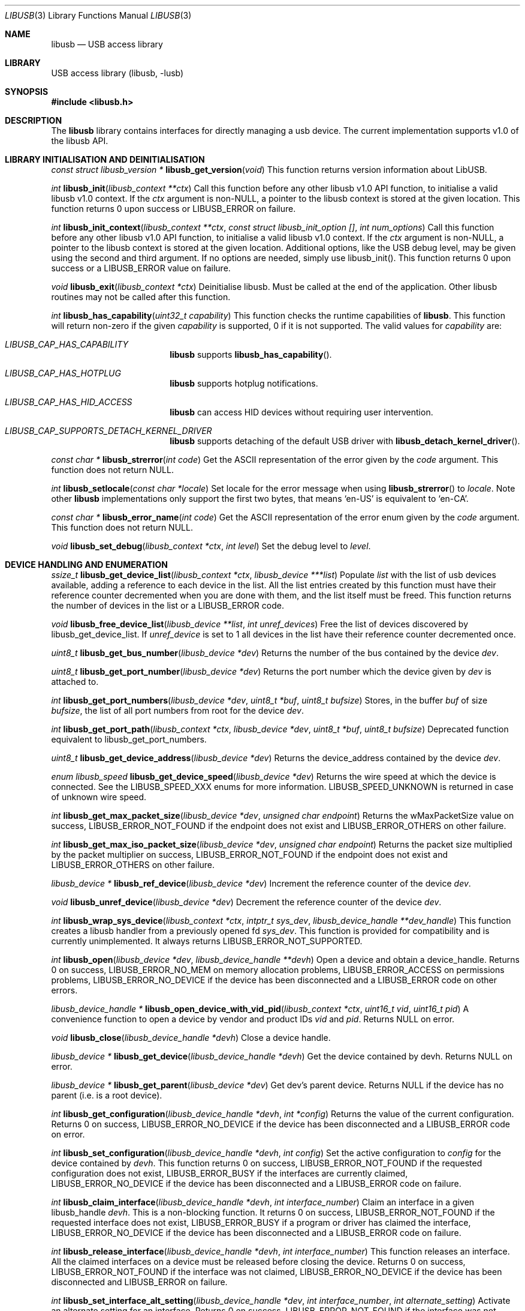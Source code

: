 .\"
.\" Copyright (c) 2009 Sylvestre Gallon
.\"
.\" Redistribution and use in source and binary forms, with or without
.\" modification, are permitted provided that the following conditions
.\" are met:
.\" 1. Redistributions of source code must retain the above copyright
.\"    notice, this list of conditions and the following disclaimer.
.\" 2. Redistributions in binary form must reproduce the above copyright
.\"    notice, this list of conditions and the following disclaimer in the
.\"    documentation and/or other materials provided with the distribution.
.\"
.\" THIS SOFTWARE IS PROVIDED BY THE AUTHOR AND CONTRIBUTORS ``AS IS'' AND
.\" ANY EXPRESS OR IMPLIED WARRANTIES, INCLUDING, BUT NOT LIMITED TO, THE
.\" IMPLIED WARRANTIES OF MERCHANTABILITY AND FITNESS FOR A PARTICULAR PURPOSE
.\" ARE DISCLAIMED.  IN NO EVENT SHALL THE AUTHOR OR CONTRIBUTORS BE LIABLE
.\" FOR ANY DIRECT, INDIRECT, INCIDENTAL, SPECIAL, EXEMPLARY, OR CONSEQUENTIAL
.\" DAMAGES (INCLUDING, BUT NOT LIMITED TO, PROCUREMENT OF SUBSTITUTE GOODS
.\" OR SERVICES; LOSS OF USE, DATA, OR PROFITS; OR BUSINESS INTERRUPTION)
.\" HOWEVER CAUSED AND ON ANY THEORY OF LIABILITY, WHETHER IN CONTRACT, STRICT
.\" LIABILITY, OR TORT (INCLUDING NEGLIGENCE OR OTHERWISE) ARISING IN ANY WAY
.\" OUT OF THE USE OF THIS SOFTWARE, EVEN IF ADVISED OF THE POSSIBILITY OF
.\" SUCH DAMAGE.
.\"
.Dd July 9, 2025
.Dt LIBUSB 3
.Os
.Sh NAME
.Nm libusb
.Nd "USB access library"
.Sh LIBRARY
USB access library
.Pq libusb, -lusb
.Sh SYNOPSIS
.In libusb.h
.Sh DESCRIPTION
The
.Nm
library contains interfaces for directly managing a usb device.
The current implementation supports v1.0 of the libusb API.
.Sh LIBRARY INITIALISATION AND DEINITIALISATION
.Ft "const struct libusb_version *"
.Fn libusb_get_version "void"
This function returns version information about LibUSB.
.Pp
.Ft int
.Fn libusb_init "libusb_context **ctx"
Call this function before any other libusb v1.0 API function, to
initialise a valid libusb v1.0 context.
If the
.Fa ctx
argument is non-NULL, a pointer to the libusb context is stored at
the given location.
This function returns 0 upon success or LIBUSB_ERROR on failure.
.Pp
.Ft int
.Fn libusb_init_context "libusb_context **ctx" "const struct libusb_init_option []" "int num_options"
Call this function before any other libusb v1.0 API function, to
initialise a valid libusb v1.0 context.
If the
.Fa ctx
argument is non-NULL, a pointer to the libusb context is stored at
the given location.
Additional options, like the USB debug level, may be given using the
second and third argument.
If no options are needed, simply use libusb_init().
This function returns 0 upon success or a LIBUSB_ERROR value on failure.
.Pp
.Ft void
.Fn libusb_exit "libusb_context *ctx"
Deinitialise libusb.
Must be called at the end of the application.
Other libusb routines may not be called after this function.
.Pp
.Ft int
.Fn libusb_has_capability "uint32_t capability"
This function checks the runtime capabilities of
.Nm .
This function will return non-zero if the given
.Fa capability
is supported, 0 if it is not supported.
The valid values for
.Fa capability
are:
.Bl -tag -width LIBUSB_CAP -offset indent
.It Va LIBUSB_CAP_HAS_CAPABILITY
.Nm
supports
.Fn libusb_has_capability .
.It Va LIBUSB_CAP_HAS_HOTPLUG
.Nm
supports hotplug notifications.
.It Va LIBUSB_CAP_HAS_HID_ACCESS
.Nm
can access HID devices without requiring user intervention.
.It Va LIBUSB_CAP_SUPPORTS_DETACH_KERNEL_DRIVER
.Nm
supports detaching of the default USB driver with
.Fn libusb_detach_kernel_driver .
.El
.Pp
.Ft const char *
.Fn libusb_strerror "int code"
Get the ASCII representation of the error given by the
.Fa code
argument.
This function does not return NULL.
.Pp
.Ft int
.Fn libusb_setlocale "const char *locale"
Set locale for the error message when using
.Fn libusb_strerror
to
.Ft locale .
Note other
.Nm
implementations only support the first two bytes, that means
.Ql en-US
is equivalent to
.Ql en-CA .
.Pp
.Ft const char *
.Fn libusb_error_name "int code"
Get the ASCII representation of the error enum given by the
.Fa code
argument.
This function does not return NULL.
.Pp
.Ft void
.Fn libusb_set_debug "libusb_context *ctx" "int level"
Set the debug level to
.Fa level .
.Sh DEVICE HANDLING AND ENUMERATION
.Ft ssize_t
.Fn libusb_get_device_list "libusb_context *ctx" "libusb_device ***list"
Populate
.Fa list
with the list of usb devices available, adding a reference to each
device in the list.
All the list entries created by this
function must have their reference counter
decremented when you are done with them,
and the list itself must be freed.
This
function returns the number of devices in the list or a LIBUSB_ERROR code.
.Pp
.Ft void
.Fn libusb_free_device_list "libusb_device **list" "int unref_devices"
Free the list of devices discovered by libusb_get_device_list.
If
.Fa unref_device
is set to 1 all devices in the list have their reference
counter decremented once.
.Pp
.Ft uint8_t
.Fn libusb_get_bus_number "libusb_device *dev"
Returns the number of the bus contained by the device
.Fa dev .
.Pp
.Ft uint8_t
.Fn libusb_get_port_number "libusb_device *dev"
Returns the port number which the device given by
.Fa dev
is attached to.
.Pp
.Ft int
.Fn libusb_get_port_numbers "libusb_device *dev" "uint8_t *buf" "uint8_t bufsize"
Stores, in the buffer
.Fa buf
of size
.Fa bufsize ,
the list of all port numbers from root for the device
.Fa dev .
.Pp
.Ft int
.Fn libusb_get_port_path "libusb_context *ctx" "libusb_device *dev" "uint8_t *buf" "uint8_t bufsize"
Deprecated function equivalent to libusb_get_port_numbers.
.Pp
.Ft uint8_t
.Fn libusb_get_device_address "libusb_device *dev"
Returns the device_address contained by the device
.Fa dev .
.Pp
.Ft enum libusb_speed
.Fn libusb_get_device_speed "libusb_device *dev"
Returns the wire speed at which the device is connected.
See the LIBUSB_SPEED_XXX enums for more information.
LIBUSB_SPEED_UNKNOWN is returned in case of unknown wire speed.
.Pp
.Ft int
.Fn libusb_get_max_packet_size "libusb_device *dev" "unsigned char endpoint"
Returns the wMaxPacketSize value on success, LIBUSB_ERROR_NOT_FOUND if the
endpoint does not exist and LIBUSB_ERROR_OTHERS on other failure.
.Pp
.Ft int
.Fn libusb_get_max_iso_packet_size "libusb_device *dev" "unsigned char endpoint"
Returns the packet size multiplied by the packet multiplier on success,
LIBUSB_ERROR_NOT_FOUND if the endpoint does not exist and
LIBUSB_ERROR_OTHERS on other failure.
.Pp
.Ft libusb_device *
.Fn libusb_ref_device "libusb_device *dev"
Increment the reference counter of the device
.Fa dev .
.Pp
.Ft void
.Fn libusb_unref_device "libusb_device *dev"
Decrement the reference counter of the device
.Fa dev .
.Pp
.Ft int
.Fn libusb_wrap_sys_device "libusb_context *ctx" "intptr_t sys_dev" "libusb_device_handle **dev_handle"
This function creates a libusb handler from a previously opened fd
.Fa sys_dev .
This function is provided for compatibility and is currently unimplemented.
It always returns
.Dv LIBUSB_ERROR_NOT_SUPPORTED .
.Pp
.Ft int
.Fn libusb_open "libusb_device *dev" "libusb_device_handle **devh"
Open a device and obtain a device_handle.
Returns 0 on success,
LIBUSB_ERROR_NO_MEM on memory allocation problems, LIBUSB_ERROR_ACCESS
on permissions problems, LIBUSB_ERROR_NO_DEVICE if the device has been
disconnected and a LIBUSB_ERROR code on other errors.
.Pp
.Ft libusb_device_handle *
.Fn libusb_open_device_with_vid_pid "libusb_context *ctx" "uint16_t vid" "uint16_t pid"
A convenience function to open a device by vendor and product IDs
.Fa vid
and
.Fa pid .
Returns NULL on error.
.Pp
.Ft void
.Fn libusb_close "libusb_device_handle *devh"
Close a device handle.
.Pp
.Ft libusb_device *
.Fn libusb_get_device "libusb_device_handle *devh"
Get the device contained by devh.
Returns NULL on error.
.Pp
.Ft libusb_device *
.Fn libusb_get_parent "libusb_device *dev"
Get dev's parent device.
Returns NULL if the device has no parent (i.e. is a root device).
.Pp
.Ft int
.Fn libusb_get_configuration "libusb_device_handle *devh" "int *config"
Returns the value of the current configuration.
Returns 0
on success, LIBUSB_ERROR_NO_DEVICE if the device has been disconnected
and a LIBUSB_ERROR code on error.
.Pp
.Ft int
.Fn libusb_set_configuration "libusb_device_handle *devh" "int config"
Set the active configuration to
.Fa config
for the device contained by
.Fa devh .
This function returns 0 on success, LIBUSB_ERROR_NOT_FOUND if the requested
configuration does not exist, LIBUSB_ERROR_BUSY if the interfaces are currently
claimed, LIBUSB_ERROR_NO_DEVICE if the device has been disconnected and a
LIBUSB_ERROR code on failure.
.Pp
.Ft int
.Fn libusb_claim_interface "libusb_device_handle *devh" "int interface_number"
Claim an interface in a given libusb_handle
.Fa devh .
This is a non-blocking function.
It returns 0 on success, LIBUSB_ERROR_NOT_FOUND
if the requested interface does not exist, LIBUSB_ERROR_BUSY if a program or
driver has claimed the interface, LIBUSB_ERROR_NO_DEVICE if the device has
been disconnected and a LIBUSB_ERROR code on failure.
.Pp
.Ft int
.Fn libusb_release_interface "libusb_device_handle *devh" "int interface_number"
This function releases an interface.
All the claimed interfaces on a device must be released
before closing the device.
Returns 0 on success, LIBUSB_ERROR_NOT_FOUND if the
interface was not claimed, LIBUSB_ERROR_NO_DEVICE if the device has been
disconnected and LIBUSB_ERROR on failure.
.Pp
.Ft int
.Fn libusb_set_interface_alt_setting "libusb_device_handle *dev" "int interface_number" "int alternate_setting"
Activate an alternate setting for an interface.
Returns 0 on success,
LIBUSB_ERROR_NOT_FOUND if the interface was not claimed or the requested
setting does not exist, LIBUSB_ERROR_NO_DEVICE if the device has been
disconnected and a LIBUSB_ERROR code on failure.
.Pp
.Ft int
.Fn libusb_clear_halt "libusb_device_handle *devh" "unsigned char endpoint"
Clear an halt/stall for a endpoint.
Returns 0 on success, LIBUSB_ERROR_NOT_FOUND
if the endpoint does not exist, LIBUSB_ERROR_NO_DEVICE if the device has been
disconnected and a LIBUSB_ERROR code on failure.
.Pp
.Ft int
.Fn libusb_reset_device "libusb_device_handle *devh"
Perform an USB port reset for an usb device.
Returns 0 on success,
LIBUSB_ERROR_NOT_FOUND if re-enumeration is required or if the device has
been disconnected and a LIBUSB_ERROR code on failure.
.Pp
.Ft int
.Fn libusb_check_connected "libusb_device_handle *devh"
Test if the USB device is still connected.
Returns 0 on success,
LIBUSB_ERROR_NO_DEVICE if it has been disconnected and a LIBUSB_ERROR
code on failure.
.Pp
.Ft int
.Fn libusb_kernel_driver_active "libusb_device_handle *devh" "int interface"
Determine if a driver is active on a interface.
Returns 0 if no kernel driver is active
and 1 if a kernel driver is active, LIBUSB_ERROR_NO_DEVICE
if the device has been disconnected and a LIBUSB_ERROR code on failure.
.Pp
.Ft int
.Fn libusb_get_driver "libusb_device_handle *devh" "int interface" "char *name" "int namelen"
or
.Ft int
.Fn libusb_get_driver_np "libusb_device_handle *devh" "int interface" "char *name" "int namelen"
Copy the name of the driver attached to the given
.Fa device
and
.Fa interface
into the buffer
.Fa name
of length
.Fa namelen .
Returns 0 on success, LIBUSB_ERROR_NOT_FOUND if no kernel driver is attached
to the given interface and LIBUSB_ERROR_INVALID_PARAM if the interface does
not exist.
This function is non-portable.
The buffer pointed to by
.Fa name
is only zero terminated on success.
.Pp
.Ft int
.Fn libusb_detach_kernel_driver "libusb_device_handle *devh" "int interface"
or
.Ft int
.Fn libusb_detach_kernel_driver_np "libusb_device_handle *devh" "int interface"
Detach a kernel driver from an interface.
This is needed to claim an interface already claimed by a kernel driver.
Returns 0 on success, LIBUSB_ERROR_NOT_FOUND if no kernel driver was active,
LIBUSB_ERROR_INVALID_PARAM if the interface does not exist,
LIBUSB_ERROR_NO_DEVICE if the device has been disconnected
and a LIBUSB_ERROR code on failure.
This function is non-portable.
.Pp
.Ft int
.Fn libusb_attach_kernel_driver "libusb_device_handle *devh" "int interface"
Re-attach an interface kernel driver that was previously detached.
Returns 0 on success,
LIBUSB_ERROR_INVALID_PARAM if the interface does not exist,
LIBUSB_ERROR_NO_DEVICE
if the device has been disconnected, LIBUSB_ERROR_BUSY if the driver cannot be
attached because the interface is claimed by a program or driver and a
LIBUSB_ERROR code on failure.
.Pp
.Ft int
.Fn libusb_set_auto_detach_kernel_driver "libusb_device_handle *devh" "int enable"
This function enables automatic kernel interface driver detach when an
interface is claimed.
When the interface is restored the kernel driver is allowed to be re-attached.
If the
.Fa enable
argument is non-zero the feature is enabled.
Else disabled.
Returns 0 on success and a LIBUSB_ERROR code on
failure.
.Pp
.Ft unsigned char *
.Fn libusb_dev_mem_alloc "libusb_device_handle *devh"
This function attempts to allocate a DMA memory block from the given
.Fa devh
so that we can enjoy the zero-copy transfer from kernel.
This function is provided for compatibility and is currently unimplemented and always returns NULL.
.Pp
.Ft int
.Fn libusb_dev_mem_free "libusb_device_handle *devh" "unsigned char *buffer" "size_t size"
This function frees the DMA memory in
.Fa devh
from the given
.Fa buffer
with
.Fa size .
This function is unimplemented and always returns LIBUSB_ERROR_NOT_SUPPORTED.
.Sh USB DESCRIPTORS
.Ft int
.Fn libusb_get_device_descriptor "libusb_device *dev" "libusb_device_descriptor *desc"
Get the USB device descriptor for the device
.Fa dev .
This is a non-blocking function.
Returns 0 on success and a LIBUSB_ERROR code on
failure.
.Pp
.Ft int
.Fn libusb_get_active_config_descriptor "libusb_device *dev" "struct libusb_config_descriptor **config"
Get the USB configuration descriptor for the active configuration.
Returns 0 on
success, LIBUSB_ERROR_NOT_FOUND if the device is in
an unconfigured state
and a LIBUSB_ERROR code on error.
.Pp
.Ft int
.Fn libusb_get_config_descriptor "libusb_device *dev" "uint8_t config_index" "libusb_config_descriptor **config"
Get a USB configuration descriptor based on its index
.Fa idx .
Returns 0 on success, LIBUSB_ERROR_NOT_FOUND if the configuration does not exist
and a LIBUSB_ERROR code on error.
.Pp
.Ft int
.Fn libusb_get_config_descriptor_by_value "libusb_device *dev" "uint8 bConfigurationValue" "libusb_config_descriptor **config"
Get a USB configuration descriptor with a specific bConfigurationValue.
This is
a non-blocking function which does not send a request through the device.
Returns 0
on success, LIBUSB_ERROR_NOT_FOUND if the configuration
does not exist and a
LIBUSB_ERROR code on failure.
.Pp
.Ft void
.Fn libusb_free_config_descriptor "libusb_config_descriptor *config"
Free a configuration descriptor.
.Pp
.Ft int
.Fn libusb_get_string_descriptor "libusb_device_handle *devh" "uint8_t desc_idx" "uint16_t langid" "unsigned char *data" "int length"
Retrieve a string descriptor in raw format.
Returns the number of bytes actually transferred on success
or a negative LIBUSB_ERROR code on failure.
.Pp
.Ft int
.Fn libusb_get_string_descriptor_ascii "libusb_device_handle *devh" "uint8_t desc_idx" "unsigned char *data" "int length"
Retrieve a string descriptor in C style ASCII.
Returns the positive number of bytes in the resulting ASCII string
on success and a LIBUSB_ERROR code on failure.
.Pp
.Ft int
.Fn libusb_parse_ss_endpoint_comp "const void *buf" "int len" "libusb_ss_endpoint_companion_descriptor **ep_comp"
This function parses the USB 3.0 endpoint companion descriptor in host endian format pointed to by
.Fa buf
and having a length of
.Fa len .
Typically these arguments are the extra and extra_length fields of the
endpoint descriptor.
On success the pointer to resulting descriptor is stored at the location given by
.Fa ep_comp .
Returns zero on success and a LIBUSB_ERROR code on failure.
On success the parsed USB 3.0 endpoint companion descriptor must be
freed using the libusb_free_ss_endpoint_comp function.
.Pp
.Ft void
.Fn libusb_free_ss_endpoint_comp "libusb_ss_endpoint_companion_descriptor *ep_comp"
This function is NULL safe and frees a parsed USB 3.0 endpoint companion descriptor given by
.Fa ep_comp .
.Pp
.Ft int
.Fn libusb_get_ss_endpoint_companion_descriptor "struct libusb_context *ctx" "const struct libusb_endpoint_descriptor *endpoint" "struct libusb_ss_endpoint_companion_descriptor **ep_comp"
This function finds and parses the USB 3.0 endpoint companion descriptor given by
.Fa endpoint .
Returns zero on success and a LIBUSB_ERROR code on failure.
On success the parsed USB 3.0 endpoint companion descriptor must be
freed using the libusb_free_ss_endpoint_companion_descriptor function.
.Pp
.Ft void
.Fn libusb_free_ss_endpoint_companion_descriptor "struct libusb_ss_endpoint_companion_descriptor *ep_comp"
This function is NULL safe and frees a parsed USB 3.0 endpoint companion descriptor given by
.Fa ep_comp .
.Pp
.Ft int
.Fn libusb_get_bos_descriptor "libusb_device_handle *handle" "struct libusb_bos_descriptor **bos"
This function queries the USB device given by
.Fa handle
and stores a pointer to a parsed BOS descriptor into
.Fa bos .
Returns zero on success and a LIBUSB_ERROR code on failure.
On success the parsed BOS descriptor must be
freed using the libusb_free_bos_descriptor function.
.Pp
.Ft int
.Fn libusb_parse_bos_descriptor "const void *buf" "int len" "libusb_bos_descriptor **bos"
This function parses a Binary Object Store, BOS, descriptor into host endian format pointed to by
.Fa buf
and having a length of
.Fa len .
On success the pointer to resulting descriptor is stored at the location given by
.Fa bos .
Returns zero on success and a LIBUSB_ERROR code on failure.
On success the parsed BOS descriptor must be freed using the
libusb_free_bos_descriptor function.
.Pp
.Ft void
.Fn libusb_free_bos_descriptor "libusb_bos_descriptor *bos"
This function is NULL safe and frees a parsed BOS descriptor given by
.Fa bos .
.Pp
.Ft int
.Fn libusb_get_usb_2_0_extension_descriptor "struct libusb_context *ctx" "struct libusb_bos_dev_capability_descriptor *dev_cap" "struct libusb_usb_2_0_extension_descriptor **usb_2_0_extension"
This function parses the USB 2.0 extension descriptor from the descriptor given by
.Fa dev_cap
and stores a pointer to the parsed descriptor into
.Fa usb_2_0_extension .
Returns zero on success and a LIBUSB_ERROR code on failure.
On success the parsed USB 2.0 extension descriptor must be freed using the
libusb_free_usb_2_0_extension_descriptor function.
.Pp
.Ft void
.Fn libusb_free_usb_2_0_extension_descriptor "struct libusb_usb_2_0_extension_descriptor *usb_2_0_extension"
This function is NULL safe and frees a parsed USB 2.0 extension descriptor given by
.Fa usb_2_0_extension .
.Pp
.Ft int
.Fn libusb_get_ss_usb_device_capability_descriptor "struct libusb_context *ctx" "struct libusb_bos_dev_capability_descriptor *dev_cap" "struct libusb_ss_usb_device_capability_descriptor **ss_usb_device_capability"
This function parses the SuperSpeed device capability descriptor from the descriptor given by
.Fa dev_cap
and stores a pointer to the parsed descriptor into
.Fa ss_usb_device_capability .
Returns zero on success and a LIBUSB_ERROR code on failure.
On success the parsed SuperSpeed device capability descriptor must be freed using the
libusb_free_ss_usb_device_capability_descriptor function.
.Pp
.Ft void
.Fn libusb_free_ss_usb_device_capability_descriptor "struct libusb_ss_usb_device_capability_descriptor *ss_usb_device_capability"
This function is NULL safe and frees a parsed SuperSpeed device capability descriptor given by
.Fa ss_usb_device_capability .
.Pp
.Ft int
.Fn libusb_get_container_id_descriptor "struct libusb_context *ctx" "struct libusb_bos_dev_capability_descriptor *dev_cap" "struct libusb_container_id_descriptor **container_id"
This function parses the container ID descriptor from the descriptor given by
.Fa dev_cap
and stores a pointer to the parsed descriptor into
.Fa container_id .
Returns zero on success and a LIBUSB_ERROR code on failure.
On success the parsed container ID descriptor must be freed using the
libusb_free_container_id_descriptor function.
.Pp
.Ft void
.Fn libusb_free_container_id_descriptor "struct libusb_container_id_descriptor *container_id"
This function is NULL safe and frees a parsed container ID descriptor given by
.Fa container_id .
.Sh USB ASYNCHRONOUS I/O
.Ft struct libusb_transfer *
.Fn libusb_alloc_transfer "int iso_packets"
Allocate a transfer with the number of isochronous packet descriptors
specified by
.Fa iso_packets .
Returns NULL on error.
.Pp
.Ft void
.Fn libusb_free_transfer "struct libusb_transfer *tr"
Free a transfer.
.Pp
.Ft int
.Fn libusb_submit_transfer "struct libusb_transfer *tr"
This function will submit a transfer and returns immediately.
Returns 0 on success, LIBUSB_ERROR_NO_DEVICE if
the device has been disconnected and a
LIBUSB_ERROR code on other failure.
.Pp
.Ft int
.Fn libusb_cancel_transfer "struct libusb_transfer *tr"
This function asynchronously cancels a transfer.
Returns 0 on success and a LIBUSB_ERROR code on failure.
.Sh USB SYNCHRONOUS I/O
.Ft int
.Fn libusb_control_transfer "libusb_device_handle *devh" "uint8_t bmRequestType" "uint8_t bRequest" "uint16_t wValue" "uint16_t wIndex" "unsigned char *data" "uint16_t wLength" "unsigned int timeout"
Perform a USB control transfer.
Returns the actual number of bytes
transferred on success, in the range from and including zero up to and
including
.Fa wLength .
On error a LIBUSB_ERROR code is returned, for example
LIBUSB_ERROR_TIMEOUT if the transfer timed out, LIBUSB_ERROR_PIPE if the
control request was not supported, LIBUSB_ERROR_NO_DEVICE if the
device has been disconnected and another LIBUSB_ERROR code on other failures.
The LIBUSB_ERROR codes are all negative.
.Pp
.Ft int
.Fn libusb_bulk_transfer "struct libusb_device_handle *devh" "unsigned char endpoint" "unsigned char *data" "int length" "int *transferred" "unsigned int timeout"
Perform an USB bulk transfer.
A timeout value of zero means no timeout.
The timeout value is given in milliseconds.
Returns 0 on success, LIBUSB_ERROR_TIMEOUT
if the transfer timed out, LIBUSB_ERROR_PIPE if the control request was not
supported, LIBUSB_ERROR_OVERFLOW if the device offered more data,
LIBUSB_ERROR_NO_DEVICE if the device has been disconnected and
a LIBUSB_ERROR code on other failure.
.Pp
.Ft int
.Fn libusb_interrupt_transfer "struct libusb_device_handle *devh" "unsigned char endpoint" "unsigned char *data" "int length" "int *transferred" "unsigned int timeout"
Perform an USB Interrupt transfer.
A timeout value of zero means no timeout.
The timeout value is given in milliseconds.
Returns 0 on success, LIBUSB_ERROR_TIMEOUT
if the transfer timed out, LIBUSB_ERROR_PIPE if the control request was not
supported, LIBUSB_ERROR_OVERFLOW if the device offered more data,
LIBUSB_ERROR_NO_DEVICE if the device has been disconnected and
a LIBUSB_ERROR code on other failure.
.Sh USB STREAMS SUPPORT
.Ft int
.Fn libusb_alloc_streams "libusb_device_handle *dev" "uint32_t num_streams" "unsigned char *endpoints" "int num_endpoints"
This function verifies that the given number of streams using the
given number of endpoints is allowed and allocates the resources
needed to use so-called USB streams.
Currently only a single stream per endpoint is supported to simplify
the internals of LibUSB.
This function returns 0 on success or a LIBUSB_ERROR code on failure.
.Pp
.Ft int
.Fn libusb_free_streams "libusb_device_handle *dev" "unsigned char *endpoints" "int num_endpoints"
This function release resources needed for streams usage.
Returns 0 on success or a LIBUSB_ERROR code on failure.
.Pp
.Ft void
.Fn libusb_transfer_set_stream_id "struct libusb_transfer *transfer" "uint32_t stream_id"
This function sets the stream ID for the given USB transfer.
.Pp
.Ft uint32_t
.Fn libusb_transfer_get_stream_id "struct libusb_transfer *transfer"
This function returns the stream ID for the given USB transfer.
If no stream ID is used a value of zero is returned.
.Sh USB EVENTS
.Ft int
.Fn libusb_try_lock_events "libusb_context *ctx"
Try to acquire the event handling lock.
Returns 0 if the lock was obtained and 1 if not.
.Pp
.Ft void
.Fn libusb_lock_events "libusb_context *ctx"
Acquire the event handling lock.
This function is blocking.
.Pp
.Ft void
.Fn libusb_unlock_events "libusb_context *ctx"
Release the event handling lock.
This will wake up any thread blocked
on
.Fn libusb_wait_for_event .
.Pp
.Ft int
.Fn libusb_event_handling_ok "libusb_context *ctx"
Determine if it still OK for this thread to be doing event handling.
Returns 1
if event handling can start or continue.
Returns 0 if this thread must give up
the events lock.
.Pp
.Ft int
.Fn libusb_event_handler_active "libusb_context *ctx"
Determine if an active thread is handling events.
Returns 1 if there is a thread handling events and 0 if there
are no threads currently handling events.
.Pp
.Ft void
.Fn libusb_interrupt_event_handler "libusb_context *ctx"
Causes the
.Fn libusb_handle_events
familiy of functions to return to the caller one time.
The
.Fn libusb_handle_events
functions may be called again after calling this function.
.Pp
.Ft void
.Fn libusb_lock_event_waiters "libusb_context *ctx"
Acquire the event_waiters lock.
This lock is designed to be obtained in the
situation where you want to be aware when events are completed, but some other
thread is event handling so calling
.Fn libusb_handle_events
is not allowed.
.Pp
.Ft void
.Fn libusb_unlock_event_waiters "libusb_context *ctx"
Release the event_waiters lock.
.Pp
.Ft int
.Fn libusb_wait_for_event "libusb_context *ctx" "struct timeval *tv"
Wait for another thread to signal completion of an event.
Must be called
with the event waiters lock held, see
.Fn libusb_lock_event_waiters .
This will
block until the timeout expires or a transfer completes or a thread releases
the event handling lock through
.Fn libusb_unlock_events .
Returns 0 after a
transfer completes or another thread stops event handling, and 1 if the
timeout expired.
.Pp
.Ft int
.Fn libusb_handle_events_timeout_completed "libusb_context *ctx" "struct timeval *tv" "int *completed"
Handle any pending events by checking if timeouts have expired and by
checking the set of file descriptors for activity.
If the
.Fa completed
argument is not equal to NULL, this function will
loop until a transfer completion callback sets the variable pointed to
by the
.Fa completed
argument to non-zero.
If the
.Fa tv
argument is not equal to NULL, this function will return
LIBUSB_ERROR_TIMEOUT after the given timeout.
Returns 0 on success, or a LIBUSB_ERROR code on failure or timeout.
.Pp
.Ft int
.Fn libusb_handle_events_completed "libusb_context *ctx" "int *completed"
Handle any pending events by checking the set of file descriptors for activity.
If the
.Fa completed
argument is not equal to NULL, this function will
loop until a transfer completion callback sets the variable pointed to
by the
.Fa completed
argument to non-zero.
Returns 0 on success, or a LIBUSB_ERROR code on failure.
.Pp
.Ft int
.Fn libusb_handle_events_timeout "libusb_context *ctx" "struct timeval *tv"
Handle any pending events by checking if timeouts have expired and by
checking the set of file descriptors for activity.
Returns 0 on success, or a
LIBUSB_ERROR code on failure or timeout.
.Pp
.Ft int
.Fn libusb_handle_events "libusb_context *ctx"
Handle any pending events in blocking mode with a sensible timeout.
Returns 0
on success and a LIBUSB_ERROR code on failure.
.Pp
.Ft int
.Fn libusb_handle_events_locked "libusb_context *ctx" "struct timeval *tv"
Handle any pending events by polling file descriptors, without checking if
another thread is already doing so.
Must be called with the event lock held.
.Pp
.Ft int
.Fn libusb_pollfds_handle_timeouts "libusb_context *ctx"
This function determines whether applications maintaining libusb events using
.Fn libusb_get_pollfds
are responsible for handling timeout events themselves.
Returns 1 if libusb handles the timeout internally, 0 if the application
needs to set a dedicated timer to handle it.
.Pp
.Ft int
.Fn libusb_get_next_timeout "libusb_context *ctx" "struct timeval *tv"
Determine the next internal timeout that libusb needs to handle.
Returns 0
if there are no pending timeouts, 1 if a timeout was returned, or a LIBUSB_ERROR
code on failure or timeout.
.Pp
.Ft void
.Fn libusb_set_pollfd_notifiers "libusb_context *ctx" "libusb_pollfd_added_cb added_cb" "libusb_pollfd_removed_cb remove_cb" "void *user_data"
Register notification functions for file descriptor additions/removals.
These functions will be invoked for every new or removed file descriptor
that libusb uses as an event source.
.Pp
.Ft const struct libusb_pollfd **
.Fn libusb_get_pollfds "libusb_context *ctx"
Retrieve a list of file descriptors that should be polled by your main loop as
libusb event sources.
Returns a NULL-terminated list on success or NULL on failure.
.Pp
.Ft int
.Fn libusb_hotplug_register_callback "libusb_context *ctx" "libusb_hotplug_event events" "libusb_hotplug_flag flags" "int vendor_id" "int product_id" "int dev_class" "libusb_hotplug_callback_fn cb_fn" "void *user_data" "libusb_hotplug_callback_handle *handle"
This function registers a hotplug filter.
The
.Fa events
argument select which events makes the hotplug filter trigger.
Available event values are LIBUSB_HOTPLUG_EVENT_DEVICE_ARRIVED and LIBUSB_HOTPLUG_EVENT_DEVICE_LEFT.
One or more events must be specified.
The
.Fa vendor_id ,
.Fa product_id
and
.Fa dev_class
arguments can be set to LIBUSB_HOTPLUG_MATCH_ANY to match any value in the USB device descriptor.
Else the specified value is used for matching.
If the
.Fa flags
argument is set to LIBUSB_HOTPLUG_ENUMERATE, all currently attached and matching USB devices will be passed to the hotplug filter, given by the
.Fa cb_fn
argument.
Else the
.Fa flags
argument should be set to LIBUSB_HOTPLUG_NO_FLAGS.
This function returns 0 upon success or a LIBUSB_ERROR code on failure.
.Pp
.Ft int
.Fn libusb_hotplug_callback_fn "libusb_context *ctx" "libusb_device *device" "libusb_hotplug_event event" "void *user_data"
The hotplug filter function.
If this function returns non-zero, the filter is removed.
Else the filter is kept and can receive more events.
The
.Fa user_data
argument is the same as given when the filter was registered.
The
.Fa event
argument can be either of LIBUSB_HOTPLUG_EVENT_DEVICE_ARRIVED or LIBUSB_HOTPLUG_EVENT_DEVICE_LEFT.
.Pp
.Ft void
.Fn libusb_hotplug_deregister_callback "libusb_context *ctx" "libusb_hotplug_callback_handle handle"
This function unregisters a hotplug filter.
.Pp
.Ft void
.Fn libusb_free_pollfds "const struct libusb_pollfd **pollfds"
This function releases the memory storage in
.Fa pollfds ,
and is safe to call when the argument is NULL.
.Pp void *
.Fn libusb_hotplug_get_user_data "struct libusb_context *ctx" "libusb_hotplug_callback_handle callback_handle"
This function returns the user data from the opaque
.Fa callback_handle ,
or returns NULL if no matching handle is found.
.Sh LIBUSB VERSION 0.1 COMPATIBILITY
The library is also compliant with LibUSB version 0.1.12.
.Pp
.Fn usb_open
.Fn usb_close
.Fn usb_get_string
.Fn usb_get_string_simple
.Fn usb_get_descriptor_by_endpoint
.Fn usb_get_descriptor
.Fn usb_parse_descriptor
.Fn usb_parse_configuration
.Fn usb_destroy_configuration
.Fn usb_fetch_and_parse_descriptors
.Fn usb_bulk_write
.Fn usb_bulk_read
.Fn usb_interrupt_write
.Fn usb_interrupt_read
.Fn usb_control_msg
.Fn usb_set_configuration
.Fn usb_claim_interface
.Fn usb_release_interface
.Fn usb_set_altinterface
.Fn usb_resetep
.Fn usb_clear_halt
.Fn usb_reset
.Fn usb_strerror
.Fn usb_init
.Fn usb_set_debug
.Fn usb_find_busses
.Fn usb_find_devices
.Fn usb_device
.Fn usb_get_busses
.Fn usb_check_connected
.Fn usb_get_driver_np
.Fn usb_detach_kernel_driver_np
.Sh SEE ALSO
.Xr libusb20 3 ,
.Xr usb 4 ,
.Xr usbconfig 8 ,
.Xr usbdump 8
.Pp
.Lk https://libusb.info/
.Sh HISTORY
.Nm
support first appeared in
.Fx 8.0 .

